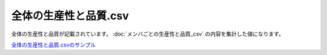 ==========================================
全体の生産性と品質.csv
==========================================

全体の生産性と品質が記載されています。
:doc:`メンバごとの生産性と品質_csv` の内容を集計した値になります。


`全体の生産性と品質.csvのサンプル <https://github.com/kurusugawa-computer/annofab-cli/blob/main/docs/command_reference/statistics/visualize/out_dir/全体の生産性と品質.csv>`_

